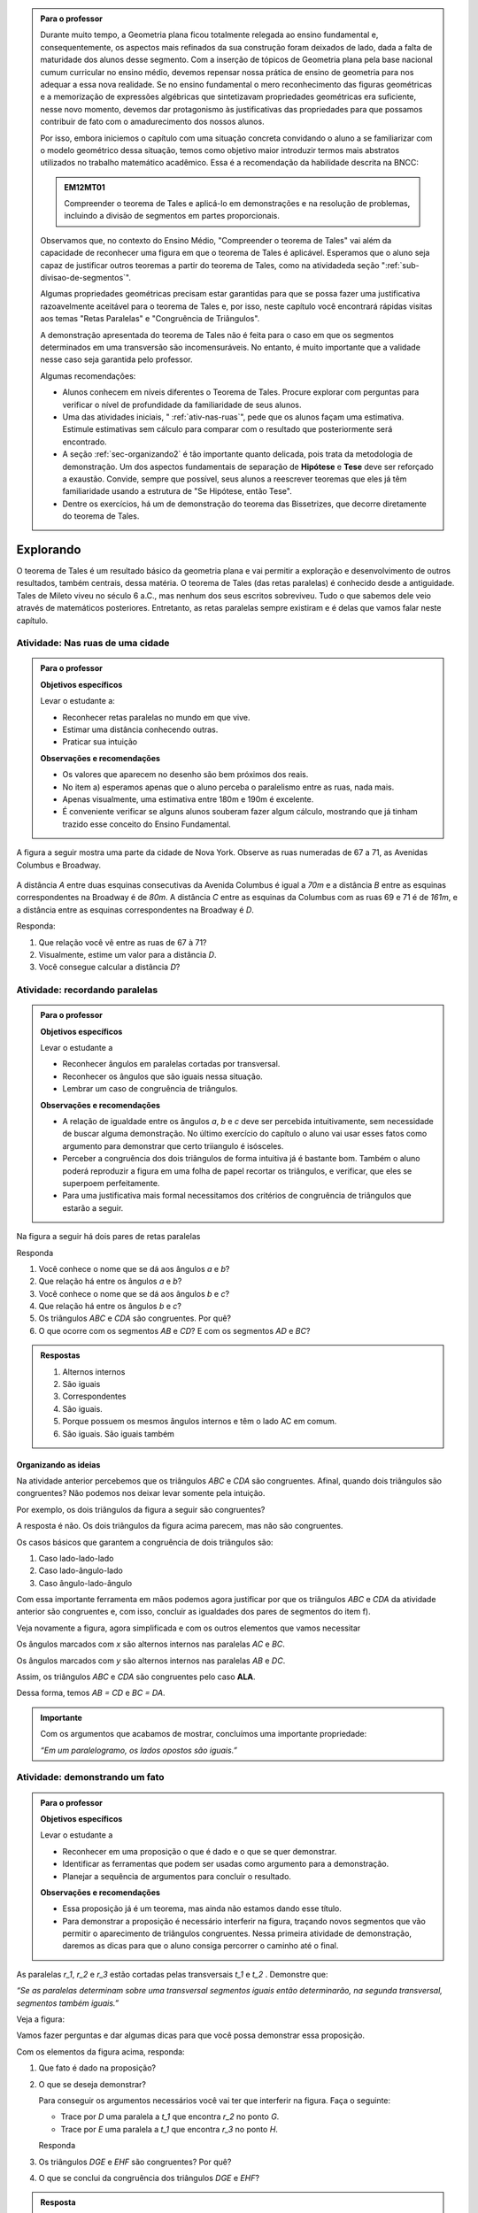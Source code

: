 
.. admonition:: Para o professor

   Durante muito tempo, a Geometria plana ficou totalmente relegada ao ensino fundamental e, consequentemente, os aspectos mais refinados da sua construção foram deixados de lado, dada a falta de maturidade dos alunos desse segmento. Com a inserção de tópicos de Geometria plana pela base nacional cumum curricular no ensino médio, devemos repensar nossa prática de ensino de geometria para nos adequar a  essa nova realidade. Se no ensino fundamental o mero reconhecimento das figuras geométricas e a memorização de expressões algébricas que sintetizavam propriedades geométricas era suficiente, nesse novo momento, devemos dar protagonismo às justificativas das propriedades para que possamos contribuir de fato com o amadurecimento dos nossos alunos.
   
   Por isso, embora iniciemos o capítulo com uma situação concreta convidando o aluno a se familiarizar com o modelo geométrico dessa situação, temos como objetivo maior introduzir termos mais abstratos utilizados no trabalho matemático acadêmico. Essa é a recomendação da habilidade descrita na BNCC:
   
   .. admonition:: EM12MT01 

      Compreender o teorema de Tales e aplicá-lo em demonstrações e na resolução de problemas, incluindo a divisão de segmentos em partes proporcionais.
   
   
   Observamos que, no contexto do Ensino Médio, "Compreender o teorema de Tales" vai além da capacidade de reconhecer uma figura em que o teorema de Tales é aplicável. Esperamos que o aluno seja capaz de justificar outros teoremas a partir do teorema de Tales, como na atividadeda seção ":ref:`sub-divisao-de-segmentos`".
   
   Algumas propriedades geométricas precisam estar garantidas para que se possa fazer uma justificativa razoavelmente aceitável para o teorema de Tales e, por isso, neste capítulo você encontrará rápidas visitas aos temas "Retas Paralelas" e "Congruência de Triângulos".
   
   A demonstração apresentada do teorema de Tales não é feita para o caso em que os segmentos determinados em uma transversão são incomensuráveis. No entanto, é muito importante que a validade nesse caso seja garantida pelo professor.
   
   Algumas recomendações:
   
   * Alunos conhecem em níveis diferentes o Teorema de Tales. Procure explorar com perguntas para verificar o nível de profundidade da familiaridade de seus alunos.
   * Uma das atividades iniciais, " :ref:`ativ-nas-ruas`", pede que os alunos façam uma estimativa. Estimule estimativas sem cálculo para comparar com o resultado que posteriormente será encontrado.
   * A seção :ref:`sec-organizando2` é tão importante quanto delicada, pois trata da metodologia de demonstração. Um dos aspectos fundamentais de separação de **Hipótese** e **Tese** deve ser reforçado a exaustão. Convide, sempre que possível, seus alunos a reescrever teoremas que eles já têm familiaridade usando a estrutura de "Se Hipótese, então Tese".
   * Dentre os exercícios, há um de demonstração do teorema das Bissetrizes, que decorre diretamente do teorema de Tales.
   
   

.. _sec-explorando:

**********
Explorando
**********

O teorema de Tales é um resultado básico da geometria plana e vai permitir a exploração e desenvolvimento de outros resultados, também centrais, dessa matéria. O teorema de Tales (das retas paralelas) é conhecido desde a antiguidade. Tales de Mileto viveu no século 6 a.C., mas nenhum dos seus escritos sobreviveu. Tudo o que sabemos dele veio através de matemáticos posteriores. Entretanto, as retas paralelas sempre existiram e é delas que vamos falar neste capítulo.


.. _ativ-nas-ruas:

Atividade: Nas ruas de uma cidade
---------------------------------

.. admonition:: Para o professor

  **Objetivos específicos**
  
  Levar o estudante a:
  
  * Reconhecer retas paralelas no mundo em que vive. 
  * Estimar uma distância conhecendo outras.
  * Praticar sua intuição
  
  **Observações e recomendações**
  
  * Os valores que aparecem no desenho são bem próximos dos reais.
  * No item a) esperamos apenas que o aluno perceba o paralelismo entre as ruas, nada mais.
  * Apenas visualmente, uma estimativa entre 180m e 190m é excelente.
  * É conveniente verificar se alguns alunos souberam fazer algum cálculo, mostrando que já tinham trazido esse conceito do Ensino Fundamental.
  
A figura a seguir mostra uma parte da cidade de Nova York. Observe as ruas numeradas de 67 a 71, as Avenidas Columbus e Broadway.

.. figure:: _resources/Fig-tales-01.png

A distância `A` entre duas esquinas consecutivas da Avenida Columbus é igual a `70m` e a distância `B` entre as esquinas correspondentes na Broadway é de `80m`. A distância `C` entre as esquinas da Columbus com as ruas 69 e 71 é de `161m`, e a distância entre as esquinas correspondentes na Broadway é `D`.

Responda:

#. Que relação você vê entre as ruas de 67 à 71?
#. Visualmente, estime um valor para a distância `D`.
#. Você consegue calcular a distância `D`?


.. _ativ-recordando-paralelas:

Atividade: recordando paralelas
-------------------------------


.. admonition:: Para o professor

   **Objetivos específicos**
   
   Levar o estudante a
   
   * Reconhecer ângulos em paralelas cortadas por transversal. 
   * 	Reconhecer os ângulos que são iguais nessa situação.
   * Lembrar um caso de congruência de triângulos.
   
   **Observações e recomendações**
   
   * A relação de igualdade entre os ângulos `a`, `b` e `c` deve ser percebida intuitivamente, sem necessidade de buscar alguma demonstração. No último exercício do capítulo o aluno vai usar esses fatos como argumento para demonstrar que certo triiangulo é isósceles.
   * 	Perceber a congruência dos dois triângulos de forma intuitiva já é bastante bom. Também o aluno poderá reproduzir a figura em uma folha de papel recortar os triângulos, e verificar, que eles se superpoem perfeitamente.
   * 	Para uma justificativa mais formal necessitamos dos critérios de congruência de triângulos que estarão a seguir.
   
Na figura a seguir há dois pares de retas paralelas

.. tikz:: legenda
  \draw [shift={(-0.7404492822759008,2.0323275076976457)},line width=0.8pt,color=green,fill=green,fill opacity=0.10000000149011612] (0,0) -- (-158.99677728856574:0.40327274248797285) arc (-158.99677728856574:-103.61977057805956:0.40327274248797285) -- cycle;
  \draw [shift={(-1.2241649681252438,0.03590094973762964)},line width=0.8pt,color=green,fill=green,fill opacity=0.10000000149011612] (0,0) -- (21.003222711434265:0.40327274248797285) arc (21.003222711434265:76.38022942194044:0.40327274248797285) -- cycle;
  \draw [shift={(2.5915772583373085,1.500873411683074)},line width=0.8pt,color=green,fill=green,fill opacity=0.10000000149011612] (0,0) -- (21.003222711434265:0.40327274248797285) arc (21.003222711434265:76.38022942194043:0.40327274248797285) -- cycle;
  \draw [line width=0.8pt] (-2.62,-0.5)-- (4.1,2.08);
  \draw [line width=0.8pt] (-2.7,1.28)-- (4.0347849649135,3.8656763704578623);
  \draw [line width=0.8pt] (-1.48,-1.02)-- (-0.38,3.52);
  \draw [line width=0.8pt] (2.32,0.38)-- (3.313758477838472,4.481512263078785);
  \draw [line width=0.8pt] (-0.7404492822759008,2.0323275076976457)-- (2.5915772583373085,1.500873411683074);
  \draw (-1.2,2.6) node[anchor=north west] {A};
  \draw (-1.3,0) node[anchor=north west] {B};
  \draw (2.5,1.4) node[anchor=north west] {C};
  \draw (2.5,4) node[anchor=north west] {D};
  \draw (-1.4,1.7) node[anchor=north west] {$ a $};
  \draw (-1,.9) node[anchor=north west] {$ b $};
  \draw (2.8,2.3) node[anchor=north west] {$ c $};
  \draw [line width=2.pt,color=red] (-1.2241649681252438,0.03590094973762964)-- (-0.7404492822759008,2.0323275076976457);
  \draw [line width=2.pt,color=red] (2.5915772583373085,1.500873411683074)-- (3.075292944186652,3.4972999696430898);
  \begin{scriptsize}
  \draw [fill=black] (-0.7404492822759008,2.0323275076976457) circle (1.0pt);
  \draw [fill=black] (-1.2241649681252438,0.03590094973762964) circle (1.0pt);
  \draw [fill=black] (2.5915772583373085,1.500873411683074) circle (1.0pt);
  \draw [fill=black] (3.075292944186652,3.4972999696430898) circle (1.0pt);
  \end{scriptsize}
  
Responda

#. Você conhece o nome que se dá aos ângulos `a` e `b`?
#. Que relação há entre os ângulos `a` e `b`?
#. Você conhece o nome que se dá aos ângulos `b` e `c`?
#. Que relação há entre os ângulos `b` e `c`?
#. Os triângulos `ABC` e `CDA` são congruentes. Por quê?
#. O que ocorre com os segmentos `AB` e `CD`? E com os segmentos `AD` e `BC`?


.. admonition:: Respostas 

   #. Alternos internos
   #. São iguais
   #. Correspondentes
   #. São iguais.
   #. Porque possuem os mesmos ângulos internos e têm o lado AC em comum.
   #. São iguais. São iguais também


.. _sec-organizando-as-ideias:

Organizando as ideias 
=====================

Na atividade anterior percebemos que os triângulos `ABC` e `CDA` são congruentes. Afinal, quando dois triângulos são congruentes? Não podemos nos deixar levar somente pela intuição.

Por exemplo, os dois triângulos da figura a seguir são congruentes?


.. tikz:: 

   \draw [shift={(-3.12,2.96)},line width=0.8pt,color=green,fill=green,fill opacity=0.10000000149011612] (0,0) -- (-13.706961004079805:0.40139099339564077) arc (-13.706961004079805:56.29303899592019:0.40139099339564077) -- cycle;
   \draw [shift={(3.2665068298598277,4.71632784582858)},line width=0.8pt,color=green,fill=green,fill opacity=0.10000000149011612] (0,0) -- (167.21274687833522:0.40139099339564077) arc (167.21274687833522:238.21274687833528:0.40139099339564077) -- cycle;
   \draw [line width=0.8pt] (-3.12,2.96)-- (0.16,2.16);
   \draw [line width=0.8pt] (-3.12,2.96)-- (-1.8209561349802097,4.907321536218554);
   \draw [line width=0.8pt] (-1.8209561349802097,4.907321536218554)-- (0.16,2.16);
   \draw [line width=0.8pt] (1.4880625549427764,1.8465654931215187)-- (3.2665068298598277,4.71632784582858);
   \draw [line width=0.8pt] (3.2665068298598277,4.71632784582858)-- (0.9837136824628329,5.234431672164059);
   \draw [line width=0.8pt] (0.9837136824628329,5.234431672164059)-- (1.4880625549427764,1.8465654931215187);
   \draw (-3,4.5) node[anchor=north west] {$5$};
   \draw (2,5.5) node[anchor=north west] {$5$};
   \draw (-2,2.401245365278648) node[anchor=north west] {$7$};
   \draw (0.7,3.7) node[anchor=north west] {$7$};
   \draw (-2.7,3.4) node[anchor=north west] {$70^{\circ}$};
   \draw (2.1,4.7) node[anchor=north west] {$70^{\circ}$};
   \draw [fill=black] (-3.12,2.96) circle (1.0pt);
   \draw [fill=black] (0.16,2.16) circle (1.0pt);
   \draw [fill=black] (-1.8209561349802097,4.907321536218554) circle (1.0pt);
   \draw [fill=black] (1.4880625549427764,1.8465654931215187) circle (1.0pt);
   \draw [fill=black] (3.2665068298598277,4.71632784582858) circle (1.0pt);
   \draw [fill=black] (0.9837136824628329,5.234431672164059) circle (1.0pt);
   
A resposta é não. Os dois triângulos da figura acima parecem, mas não são congruentes.

Os casos básicos que garantem a congruência de dois triângulos são:

#. Caso lado-lado-lado
#. Caso lado-ângulo-lado
#. Caso ângulo-lado-ângulo


.. tikz:: 

   \draw [shift={(0.7,3.54)},line width=0.8pt,color=green,fill=green,fill opacity=0.10000000149011612] (0,0) -- (-20.772254682045826:0.4) arc (-20.772254682045826:6.4108400202324525:0.4) -- cycle;
   \draw [shift={(1.82,1.82)},line width=0.8pt,color=green,fill=green,fill opacity=0.10000000149011612] (0,0) -- (-20.77225468204584:0.4) arc (-20.77225468204584:6.410840020232449:0.4) -- cycle;
   \draw [shift={(5.74,2.52)},line width=0.8pt,color=green,fill=green,fill opacity=0.10000000149011612] (0,0) -- (52.073537674961365:0.4) arc (52.073537674961365:99.9720576873311:0.4) -- cycle;
   \draw [shift={(7.16,1.1)},line width=0.8pt,color=green,fill=green,fill opacity=0.10000000149011612] (0,0) -- (52.073537674961386:0.4) arc (52.073537674961386:99.9720576873311:0.4) -- cycle;
   \draw [shift={(6.94,4.06)},line width=0.8pt,color=green,fill=green,fill opacity=0.10000000149011612] (0,0) -- (169.56252464888183:0.4) arc (169.56252464888183:232.07353767496136:0.4) -- cycle;
   \draw [shift={(8.36,2.64)},line width=0.8pt,color=green,fill=green,fill opacity=0.10000000149011612] (0,0) -- (169.56252464888183:0.4) arc (169.56252464888183:232.07353767496136:0.4) -- cycle;
   \draw [line width=0.8pt] (-3.22,2.66)-- (-1.12,2.66);
   \draw [line width=0.8pt] (-3.22,2.66)-- (-2.62,3.86);
   \draw [line width=0.8pt] (-2.62,3.86)-- (-1.12,2.66);
   \draw [line width=0.8pt] (-2.3,0.84)-- (-0.2,0.84);
   \draw [line width=0.8pt] (-2.3,0.84)-- (-1.7,2.04);
   \draw [line width=0.8pt] (-1.7,2.04)-- (-0.2,0.84);
   \draw [line width=0.8pt] (0.7,3.54)-- (3.02,2.66);
   \draw [line width=0.8pt] (3.02,2.66)-- (2.48,3.74);
   \draw [line width=0.8pt] (2.48,3.74)-- (0.7,3.54);
   \draw [line width=0.8pt] (1.82,1.82)-- (4.14,0.94);
   \draw [line width=0.8pt] (4.14,0.94)-- (3.6,2.02);
   \draw [line width=0.8pt] (3.6,2.02)-- (1.82,1.82);
   \draw [line width=0.8pt] (5.74,2.52)-- (6.94,4.06);
   \draw [line width=0.8pt] (6.94,4.06)-- (5.42,4.34);
   \draw [line width=0.8pt] (5.42,4.34)-- (5.74,2.52);
   \draw [line width=0.8pt] (7.16,1.1)-- (8.36,2.64);
   \draw [line width=0.8pt] (8.36,2.64)-- (6.84,2.92);
   \draw [line width=0.8pt] (6.84,2.92)-- (7.16,1.1);
   \draw (-2.4,2.7) node[anchor=north west] {$ a $};
   \draw (-1.4,0.8) node[anchor=north west] {$ a $};
   \draw (1.4,4.1) node[anchor=north west] {$ a $};
   \draw (2.4,2.4) node[anchor=north west] {$ a $};
   \draw (6.35,3.4) node[anchor=north west] {$ a $};
   \draw (7.7,2.) node[anchor=north west] {$ a $};
   \draw (-1.9,3.9) node[anchor=north west] {$b$};
   \draw (-1,2) node[anchor=north west] {$b$};
   \draw (1.6,3.1) node[anchor=north west] {$b$};
   \draw (2.7,1.4) node[anchor=north west] {$b$};
   \draw (-3.3,3.6) node[anchor=north west] {$ c $};
   \draw (-2.32,1.8) node[anchor=north west] {$ c $};
   \draw (1.1,3.7) node[anchor=north west] {$\alpha$};
   \draw (2.2,2) node[anchor=north west] {$\alpha$};
   \draw (5.6,3.4) node[anchor=north west] {$\alpha$};
   \draw (7.,2) node[anchor=north west] {$\alpha$};
   \draw (6.1,4.1) node[anchor=north west] {$ \beta $};
   \draw (7.5,2.7) node[anchor=north west] {$ \beta $};
   \draw (-3,5.08) node[anchor=north west] {Caso LLL};
   \draw (1.,5.08) node[anchor=north west] {Caso LAL};
   \draw (5,5.06) node[anchor=north west] {Caso ALA};
   \draw [fill=black] (-3.22,2.66) circle (1.0pt);
   \draw [fill=black] (-1.12,2.66) circle (1.0pt);
   \draw [fill=black] (-2.62,3.86) circle (1.0pt);
   \draw [fill=black] (-2.3,0.84) circle (1.0pt);
   \draw [fill=black] (-0.2,0.84) circle (1.0pt);
   \draw [fill=black] (-1.7,2.04) circle (1.0pt);
   \draw [fill=black] (0.7,3.54) circle (1.0pt);
   \draw [fill=black] (3.02,2.66) circle (1.0pt);
   \draw [fill=black] (2.48,3.74) circle (1.0pt);
   \draw [fill=black] (1.82,1.82) circle (1.0pt);
   \draw [fill=black] (4.14,0.94) circle (1.0pt);
   \draw [fill=black] (3.6,2.02) circle (1.0pt);
   \draw [fill=black] (5.74,2.52) circle (1.0pt);
   \draw [fill=black] (6.94,4.06) circle (1.0pt);
   \draw [fill=black] (5.42,4.34) circle (1.0pt);
   \draw [fill=black] (7.16,1.1) circle (1.0pt);
   \draw [fill=black] (8.36,2.64) circle (1.0pt);
   \draw [fill=black] (6.84,2.92) circle (1.0pt);
   
Com essa importante ferramenta em mãos podemos agora justificar por que os triângulos `ABC` e `CDA` da atividade anterior são congruentes e, com isso, concluir as igualdades dos pares de segmentos do item f).

Veja novamente a figura, agora simplificada e com os outros elementos que vamos necessitar


.. tikz:: 

   \draw [shift={(-1.58,4.08)},line width=0.8pt,color=green,fill=green,fill opacity=0.10000000149011612] (0,0) -- (-11.245482805462865:0.5454545454545459) arc (-11.245482805462865:15.708637829015746:0.5454545454545459) -- cycle;
   \draw [shift={(1.84,3.4)},line width=0.8pt,color=green,fill=green,fill opacity=0.10000000149011612] (0,0) -- (168.75451719453713:0.5454545454545459) arc (168.75451719453713:195.70863782901574:0.5454545454545459) -- cycle;
   \draw [shift={(-1.58,4.08)},line width=0.8pt,color=blue,fill=blue,fill opacity=0.10000000149011612] (0,0) -- (-103.42183506788622:0.3636363636363639) arc (-103.42183506788622:-11.245482805462876:0.3636363636363639) -- cycle;
   \draw [shift={(1.84,3.4)},line width=0.8pt,color=blue,fill=blue,fill opacity=0.10000000149011612] (0,0) -- (76.57816493211381:0.3636363636363639) arc (76.57816493211381:168.75451719453713:0.3636363636363639) -- cycle;
   \draw [line width=0.8pt] (-2.,2.32)-- (1.84,3.4);
   \draw [line width=0.8pt] (-1.58,4.08)-- (-2.,2.32);
   \draw [line width=0.8pt] (-1.58,4.08)-- (2.26,5.16);
   \draw [line width=0.8pt] (2.26,5.16)-- (1.84,3.4);
   \draw [line width=0.8pt] (-1.58,4.08)-- (1.84,3.4);
   \draw [shift={(-1.58,4.08)},line width=0.8pt,color=blue] (-103.42183506788622:0.3636363636363639) arc (-103.42183506788622:-11.245482805462876:0.3636363636363639);
   \draw [shift={(-1.58,4.08)},line width=0.8pt,color=blue] (-103.42183506788622:0.27272727272727293) arc (-103.42183506788622:-11.245482805462876:0.27272727272727293);
   \draw [shift={(1.84,3.4)},line width=0.8pt,color=blue] (76.57816493211381:0.3636363636363639) arc (76.57816493211381:168.75451719453713:0.3636363636363639);
   \draw [shift={(1.84,3.4)},line width=0.8pt,color=blue] (76.57816493211381:0.27272727272727293) arc (76.57816493211381:168.75451719453713:0.27272727272727293);
   \draw (-0.9,4.3) node[anchor=north west] {$ x $};
   \draw (0.7,3.6) node[anchor=north west] {$ x $};
   \draw (-1.5,3.9) node[anchor=north west] {$ y $};
   \draw (1.4,4.3) node[anchor=north west] {$ y $};
   \draw [fill=black] (-2.,2.32) circle (1.0pt);
   \draw[color=black] (-2.064727272727273,2.0665454545454542) node {$B$};
   \draw [fill=black] (1.84,3.4) circle (1.0pt);
   \draw[color=black] (2.1,3.2) node {$C$};
   \draw [fill=black] (-1.58,4.08) circle (1.0pt);
   \draw[color=black] (-1.6465454545454545,4.412) node {$A$};
   \draw [fill=black] (2.26,5.16) circle (1.0pt);
   \draw[color=black] (2.2807272727272756,5.466545454545455) node {$D$};
   
Os ângulos marcados com `x` são alternos internos nas paralelas `AC` e `BC`.

Os ângulos marcados com `y` são alternos internos nas paralelas `AB` e `DC`.

Assim, os triângulos `ABC` e `CDA` são congruentes pelo caso **ALA**.

Dessa forma, temos `AB = CD` e `BC = DA`.


.. admonition:: Importante 

   Com os argumentos que acabamos de mostrar, concluímos uma importante propriedade: 
   
   *“Em um paralelogramo, os lados opostos são iguais.”*
   

.. _ativ-demonstrando-um-fato:

Atividade: demonstrando um fato
-------------------------------


.. admonition:: Para o professor

   **Objetivos específicos**
   
   Levar o estudante a 
   
   * Reconhecer em uma proposição o que é dado e o que se quer demonstrar. 
   * Identificar as ferramentas que podem ser usadas como argumento para a demonstração.
   * Planejar a sequência de argumentos para concluir o resultado.
   
   **Observações e recomendações**
   
   * Essa proposição já é um teorema, mas ainda não estamos dando esse título.
   * Para demonstrar a proposição é necessário interferir na figura, traçando novos segmentos que vão permitir o aparecimento de triângulos congruentes. Nessa primeira atividade de demonstração, daremos as dicas para que o aluno consiga percorrer o caminho até o final.
   

As paralelas `r_1`, `r_2` e `r_3` estão cortadas pelas transversais `t_1` e `t_2` . Demonstre que:


*“Se as paralelas determinam sobre uma transversal segmentos iguais então determinarão, na segunda transversal, segmentos também iguais.”*


Veja a figura:


.. tikz:: 

   \draw [line width=0.8pt] (-2.7,0.)-- (4.6,0.);
   \draw [line width=0.8pt] (-2.7,2.68)-- (4.56,2.68);
   \draw [line width=0.8pt] (-2.7,1.34)-- (4.58,1.34);
   \draw [line width=0.8pt] (-1.54,3.3)-- (-2.2,-0.74);
   \draw [line width=0.8pt] (-0.16,3.32)-- (4.66,-0.7);
   \draw (-2.1,3.2) node[anchor=north west] {A};
   \draw (-2.3,1.9) node[anchor=north west] {B};
   \draw (-2.6,0.5) node[anchor=north west] {C};
   \draw (0.558,3.2) node[anchor=north west] {D};
   \draw (2.2,1.9) node[anchor=north west] {E};
   \draw (3.9,0.5) node[anchor=north west] {F};
   \draw (-3.3,2.9) node[anchor=north west] {$r_1$};
   \draw (-3.3,1.6) node[anchor=north west] {$r_2$};
   \draw (-3.3,0.3) node[anchor=north west] {$r_3$};
   \draw (-2.4,-0.8) node[anchor=north west] {$t_1$};
   \draw (4.76,-0.8) node[anchor=north west] {$t_2$};
   \draw [fill=black] (-1.6412871287128707,2.68) circle (1.0pt);
   \draw [fill=black] (-1.86019801980198,1.34) circle (1.0pt);
   \draw [fill=black] (-2.079108910891089,0.) circle (1.0pt);
   \draw [fill=black] (0.6073631840796017,2.68) circle (1.0pt);
   \draw [fill=black] (2.214029850746268,1.34) circle (1.0pt);
   \draw [fill=black] (3.8206965174129355,0.) circle (1.0pt);

Vamos fazer perguntas e dar algumas dicas para que você possa demonstrar essa proposição.

Com os elementos da figura acima, responda:

#. Que fato é dado na proposição?
#. O que se deseja demonstrar?

   Para conseguir os argumentos necessários você vai ter que interferir na figura. Faça o seguinte:

   * Trace por `D` uma paralela a `t_1` que encontra `r_2` no ponto `G`.
   * Trace por `E` uma paralela a `t_1` que encontra `r_3` no ponto `H`.

   Responda

#. Os triângulos `DGE` e `EHF` são congruentes? Por quê?
#. O que se conclui da congruência dos triângulos `DGE` e `EHF`?


.. admonition:: Resposta 

   #. `AB = BC`
   #. `DE = EF`
   #. Os triângulos `DGE` e `EHF` são congruentes pelo caso **ALA**.
   
      De fato, `ABGD` e `BCHE` são paralelogramos. Daí, `DG = AB = BC = EH`.
   
      Além disso, os dois triângulos possuem mesmos ângulos pois `DG` e `EH` são paralelos, da mesma forma que `GE` e `HF` são também paralelos.
   
   #. Dessa congruência conclui-se que `DE = EF` que queríamos demonstrar


.. _ativ-divisao-de-segmentos:

Atividade: dividindo um segmento em partes iguais
-------------------------------------------------


.. admonition:: Para o professor

   **Objetivos específicos**
   
   Levar o estudante a 
   
   * Perceber que nossa visão é limitada e nossos instrumentos de medida são limitados e imperfeitos.
   * Aprender que construções geométricas não dependem de medidas.
   * Perceber que construções geométricas mostram resultados exatos, coisa que nossos sentidos não permitem.
   * Executar concretamente uma aplicação de algo que ele mesmo demonstrou.
   
   **Observações e recomendações**
   
   * Medir alguma coisa com a régua sempre acarreta erros, para mais ou para menos, pois nossa visão não é muito boa. Uma experiância interessante é desenhar um segmento no papel e pedir para vários alunos usarem a régua para medir o comprimento. Depois, peça que eles multipliquem a medida por um número grande (isso amplia qualquer erro) e verifique os resultados.
   * As construções geométricas mostram processos exatos para executar diversas coisas. Quando as executamos concretamente com os instumentos de desenho, certamente também cometeremos erros, mas estes serão muito menores do que os outros que foram feitos atrvés de medidas
   
Um segmento desenhado no papel precisa ser dividido em três partes iguais. Um aluno fez assim:

Com uma régua mediu seu comprimento encontrando `7,1cm`.

Com a calculadora dividiu essa medida por 3.

Ele pretende usar a régua para aplicar sobre o segmento a medida que aparece na calculadora.

Responda

#. Que número o visor da calculadora mostrou quando o segmento dado foi dividido por 3?
#. Você consegue, com a régua, marcar sobre o segmento a medida que a calculadora mostrou?

   Você percebe aí uma dificuldade. Nossos sentidos são limitados e a régua não marca com precisão frações menores que 1 milímetro. Como fazer então?

   A resposta está na atividade anterior.

   Faça assim:

   Nosso segmento chama-se `AB`.

   * A partir de A trace uma semirreta `AX` (que não contenha o segmento `AB`).
   * Com o compasso em uma abertura qualquer assinale, a partir de `A`, três segmentos iguais. Chamaremos esses pontos sobre a semirreta `AX` de `M`, `N` e `P`. Veja a figura.


   .. tikz:: 

      \draw [line width=0.8pt] (0.,0.)-- (4.5,0.);
      \draw [line width=0.8pt] (0.,0.)-- (6.38,-3.18);
      \draw (1.46,-1.04) node[anchor=north west] {M};
      \draw (3.26,-1.88) node[anchor=north west] {N};
      \draw (5.08,-2.8) node[anchor=north west] {P};
      \draw (6.5,-2.96) node[anchor=north west] {X};
      \draw [line width=0.8pt] (0.,0.)-- (1.7450813116921962,-0.8698054186804365);
      \draw [line width=0.8pt] (0.8813642797528934,-0.33874063957697237) -- (0.8010678993991632,-0.4998384089659029);
      \draw [line width=0.8pt] (0.9440134122930329,-0.369967009714534) -- (0.8637170319393028,-0.5310647791034646);
      \draw [line width=0.8pt] (1.7450813116921962,-0.8698054186804365)-- (3.4901626233843923,-1.739610837360873);
      \draw [line width=0.8pt] (2.6264455914450897,-1.2085460582574088) -- (2.546149211091359,-1.3696438276463392);
      \draw [line width=0.8pt] (2.6890947239852294,-1.2397724283949703) -- (2.608798343631499,-1.4008701977839009);
      \draw [line width=0.8pt] (3.4901626233843923,-1.739610837360873)-- (5.235243935076588,-2.6094162560413094);
      \draw [line width=0.8pt] (4.371526903137285,-2.078351476937845) -- (4.291230522783555,-2.239449246326776);
      \draw [line width=0.8pt] (4.4341760356774245,-2.1095778470754065) -- (4.353879655323694,-2.2706756164643376);
      \draw [fill=black] (0.,0.) circle (1.0pt);
      \draw[color=black] (-0.06,0.31) node {$A$};
      \draw [fill=black] (4.5,0.) circle (1.0pt);
      \draw[color=black] (4.46,0.33) node {$B$};
      \draw [fill=black] (1.7450813116921962,-0.8698054186804365) circle (2.0pt);
      \draw [fill=black] (3.4901626233843923,-1.739610837360873) circle (2.0pt);
      \draw [fill=black] (5.235243935076588,-2.6094162560413094) circle (2.0pt);

   Em seguida trace a reta `PB` e trace paralelas a ela pelos pontos `M` e `N`. Essas retas cortarão o segmento `AB` nos pontos `C` e `D`.


   .. tikz:: 

     \draw [line width=0.8pt] (0.,0.)-- (4.5,0.);
     \draw [line width=0.8pt] (0.,0.)-- (6.38,-3.18);
     \draw (1.46,-1.04) node[anchor=north west] {M};
     \draw (3.26,-1.88) node[anchor=north west] {N};
     \draw (5.08,-2.8) node[anchor=north west] {P};
     \draw (6.5,-2.96) node[anchor=north west] {X};
     \draw [line width=0.8pt] (0.,0.)-- (1.7450813116921962,-0.8698054186804365);
     \draw [line width=0.8pt] (0.8813642797528934,-0.33874063957697215) -- (0.8010678993991632,-0.49983840896590276);
     \draw [line width=0.8pt] (0.9440134122930329,-0.3699670097145338) -- (0.8637170319393028,-0.5310647791034644);
     \draw [line width=0.8pt] (1.7450813116921962,-0.8698054186804365)-- (3.4901626233843923,-1.739610837360873);
     \draw [line width=0.8pt] (2.6264455914450897,-1.2085460582574086) -- (2.546149211091359,- 1.3696438276463392);
     \draw [line width=0.8pt] (2.6890947239852294,-1.2397724283949703) -- (2.608798343631499,-1.4008701977839009);
     \draw [line width=0.8pt] (3.4901626233843923,-1.739610837360873)-- (5.235243935076588,-2.6094162560413094);
     \draw [line width=0.8pt] (4.371526903137285,-2.078351476937845) -- (4.291230522783555,-2.239449246326776);
     \draw [line width=0.8pt] (4.4341760356774245,-2.1095778470754065) -- (4.353879655323694,-2.2706756164643376);
     \draw [line width=0.8pt,dash pattern=on 1pt off 1pt,color=blue] (4.5,0.)--  (5.235243935076588,-2.6094162560413094);
     \draw [line width=0.8pt,dash pattern=on 1pt off 1pt,color=blue] (1.7450813116921962,-0.8698054186804365)-- (1.5,0.);
     \draw [line width=0.8pt,dash pattern=on 1pt off 1pt,color=blue] (3.4901626233843923,-1.739610837360873)-- (3.,0.);
     \draw [color=red](1.34,0.6) node[anchor=north west] {C};
     \draw [color=red](2.88,0.6) node[anchor=north west] {D};
     \draw [fill=black] (0.,0.) circle (1.0pt);
     \draw[color=black] (-0.06,0.31) node {$A$};
     \draw [fill=black] (4.5,0.) circle (1.0pt);
     \draw[color=black] (4.46,0.33) node {$B$};
     \draw [fill=black] (1.7450813116921962,-0.8698054186804365) circle (1.0pt);
     \draw [fill=black] (3.4901626233843923,-1.739610837360873) circle (1.0pt);
     \draw [fill=black] (5.235243935076588,-2.6094162560413094) circle (1.0pt);
     \draw [fill=red] (1.5,0.) circle (1.5pt);
     \draw [fill=red] (3.,0.) circle (1.5pt);
   Responda

#. Com esse procedimento, explique por que os pontos `C` e `D` dividem o segmento `AB` em três partes iguais.
#. Para dividir um segmento em partes iguais há necessidade de fazer medidas?


.. admonition:: Resposta 

   #. 2,3666666
   #. Não
   #. Porque quando paralelas são cortadas por transversais se, em uma delas os segmentos são iguais `(AM = MN = NP)` então sobre a outra os segmentos correspondentes serão também iguais `(AC = CD = DB)`.
   #. Não

   
   











   








   

   
   

   




   

   





   





   
   










    
